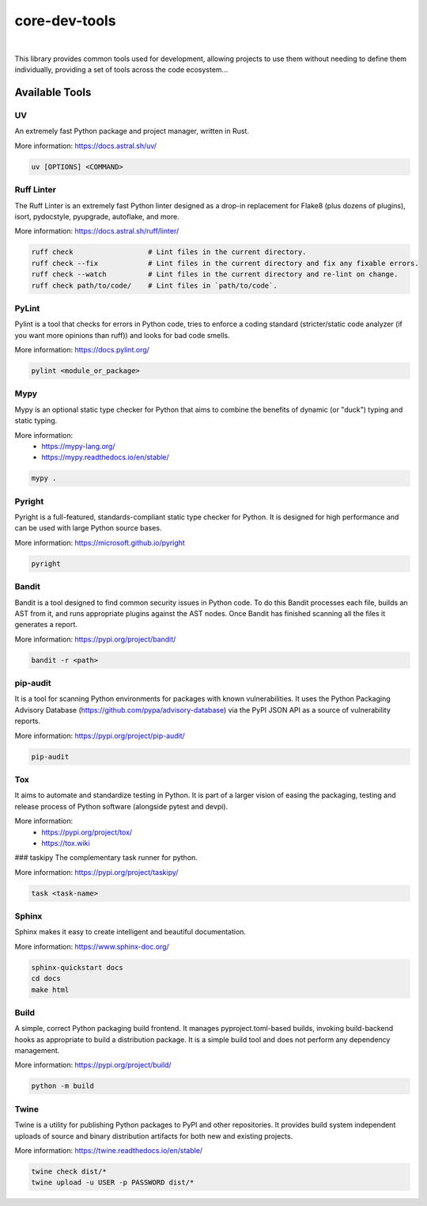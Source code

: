 core-dev-tools
***************************************


.. image:: https://img.shields.io/pypi/pyversions/core-dev-tools.svg
    :target: https://pypi.org/project/core-dev-tools/
    :alt: Python Versions

.. image:: https://img.shields.io/badge/license-MIT-blue.svg
    :target: https://gitlab.com/bytecode-solutions/core/core-dev-tools/-/blob/main/LICENSE
    :alt: License

.. image:: https://gitlab.com/bytecode-solutions/core/core-dev-tools/badges/release/pipeline.svg
    :target: https://gitlab.com/bytecode-solutions/core/core-dev-tools/-/pipelines
    :alt: Pipeline Status

.. image:: https://readthedocs.org/projects/core-dev-tools/badge/?version=latest
    :target: https://readthedocs.org/projects/core-dev-tools/
    :alt: Docs Status

|

This library provides common tools used for development, allowing projects
to use them without needing to define them individually, providing a set of tools
across the code ecosystem...

Available Tools
=======================================

UV
---------------------------------------
An extremely fast Python package and project manager, written in Rust.

More information: https://docs.astral.sh/uv/

.. code-block:: python

    uv [OPTIONS] <COMMAND>
..


Ruff Linter
---------------------------------------
The Ruff Linter is an extremely fast Python linter designed as 
a drop-in replacement for Flake8 (plus dozens of plugins), isort, 
pydocstyle, pyupgrade, autoflake, and more.

More information: https://docs.astral.sh/ruff/linter/

.. code-block:: python

    ruff check                  # Lint files in the current directory.
    ruff check --fix            # Lint files in the current directory and fix any fixable errors.
    ruff check --watch          # Lint files in the current directory and re-lint on change.
    ruff check path/to/code/    # Lint files in `path/to/code`.
..


PyLint
---------------------------------------
Pylint is a tool that checks for errors in Python code, tries to 
enforce a coding standard (stricter/static code analyzer (if you want more 
opinions than ruff)) and looks for bad code smells.

More information: https://docs.pylint.org/

.. code-block:: python

    pylint <module_or_package>
..


Mypy
---------------------------------------
Mypy is an optional static type checker for Python that aims to combine 
the benefits of dynamic (or "duck") typing and static typing.

More information:
  * https://mypy-lang.org/
  * https://mypy.readthedocs.io/en/stable/

.. code-block:: python

    mypy .
..


Pyright
---------------------------------------
Pyright is a full-featured, standards-compliant static type 
checker for Python. It is designed for high performance 
and can be used with large Python source bases.

More information: https://microsoft.github.io/pyright

.. code-block:: python

    pyright
..


Bandit
---------------------------------------
Bandit is a tool designed to find common security issues in Python 
code. To do this Bandit processes each file, builds an AST from 
it, and runs appropriate plugins against the AST nodes. Once Bandit 
has finished scanning all the files it generates a report.

More information: https://pypi.org/project/bandit/

.. code-block:: python

    bandit -r <path>
..


pip-audit
---------------------------------------
It is a tool for scanning Python environments for packages with known 
vulnerabilities. It uses the Python Packaging Advisory Database (https://github.com/pypa/advisory-database) 
via the PyPI JSON API as a source of vulnerability reports.

More information: https://pypi.org/project/pip-audit/

.. code-block:: python

    pip-audit
..


Tox
---------------------------------------
It aims to automate and standardize testing in Python. It is part of a 
larger vision of easing the packaging, testing and release process 
of Python software (alongside pytest and devpi).

More information:
  * https://pypi.org/project/tox/
  * https://tox.wiki


### taskipy
The complementary task runner for python.

More information: https://pypi.org/project/taskipy/

.. code-block:: python

    task <task-name>
..


Sphinx
---------------------------------------
Sphinx makes it easy to create intelligent and beautiful documentation.

More information: https://www.sphinx-doc.org/

.. code-block:: python

    sphinx-quickstart docs
    cd docs
    make html
..


Build
---------------------------------------
A simple, correct Python packaging build frontend. It manages
pyproject.toml-based builds, invoking build-backend hooks as appropriate
to build a distribution package. It is a simple build tool and
does not perform any dependency management.

More information: https://pypi.org/project/build/

.. code-block:: python

    python -m build
..


Twine
---------------------------------------
Twine is a utility for publishing Python packages to PyPI and other
repositories. It provides build system independent uploads of source and
binary distribution artifacts for both new and existing projects.

More information: https://twine.readthedocs.io/en/stable/

.. code-block:: python

    twine check dist/*
    twine upload -u USER -p PASSWORD dist/*
..
